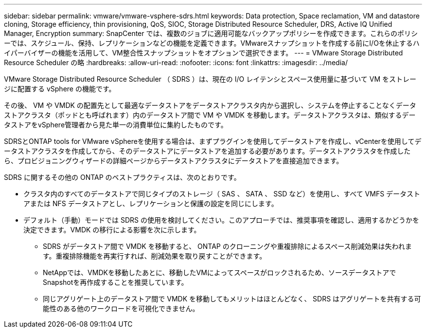 ---
sidebar: sidebar 
permalink: vmware/vmware-vsphere-sdrs.html 
keywords: Data protection, Space reclamation, VM and datastore cloning, Storage efficiency, thin provisioning, QoS, SIOC, Storage Distributed Resource Scheduler, DRS, Active IQ Unified Manager, Encryption 
summary: SnapCenter では、複数のジョブに適用可能なバックアップポリシーを作成できます。これらのポリシーでは、スケジュール、保持、レプリケーションなどの機能を定義できます。VMwareスナップショットを作成する前にI/Oを休止するハイパーバイザーの機能を活用して、VM整合性スナップショットをオプションで選択できます。 
---
= VMware Storage Distributed Resource Scheduler の略
:hardbreaks:
:allow-uri-read: 
:nofooter: 
:icons: font
:linkattrs: 
:imagesdir: ../media/


[role="lead"]
VMware Storage Distributed Resource Scheduler （ SDRS ）は、現在の I/O レイテンシとスペース使用量に基づいて VM をストレージに配置する vSphere の機能です。

その後、 VM や VMDK の配置先として最適なデータストアをデータストアクラスタ内から選択し、システムを停止することなくデータストアクラスタ（ポッドとも呼ばれます）内のデータストア間で VM や VMDK を移動します。データストアクラスタは、類似するデータストアをvSphere管理者から見た単一の消費単位に集約したものです。

SDRSとONTAP tools for VMware vSphereを使用する場合は、まずプラグインを使用してデータストアを作成し、vCenterを使用してデータストアクラスタを作成してから、そのデータストアにデータストアを追加する必要があります。データストアクラスタを作成したら、プロビジョニングウィザードの詳細ページからデータストアクラスタにデータストアを直接追加できます。

SDRS に関するその他の ONTAP のベストプラクティスは、次のとおりです。

* クラスタ内のすべてのデータストアで同じタイプのストレージ（ SAS 、 SATA 、 SSD など）を使用し、すべて VMFS データストアまたは NFS データストアとし、レプリケーションと保護の設定を同じにします。
* デフォルト（手動）モードでは SDRS の使用を検討してください。このアプローチでは、推奨事項を確認し、適用するかどうかを決定できます。VMDK の移行による影響を次に示します。
+
** SDRS がデータストア間で VMDK を移動すると、 ONTAP のクローニングや重複排除によるスペース削減効果は失われます。重複排除機能を再実行すれば、削減効果を取り戻すことができます。
** NetAppでは、VMDKを移動したあとに、移動したVMによってスペースがロックされるため、ソースデータストアでSnapshotを再作成することを推奨しています。
** 同じアグリゲート上のデータストア間で VMDK を移動してもメリットはほとんどなく、 SDRS はアグリゲートを共有する可能性のある他のワークロードを可視化できません。



